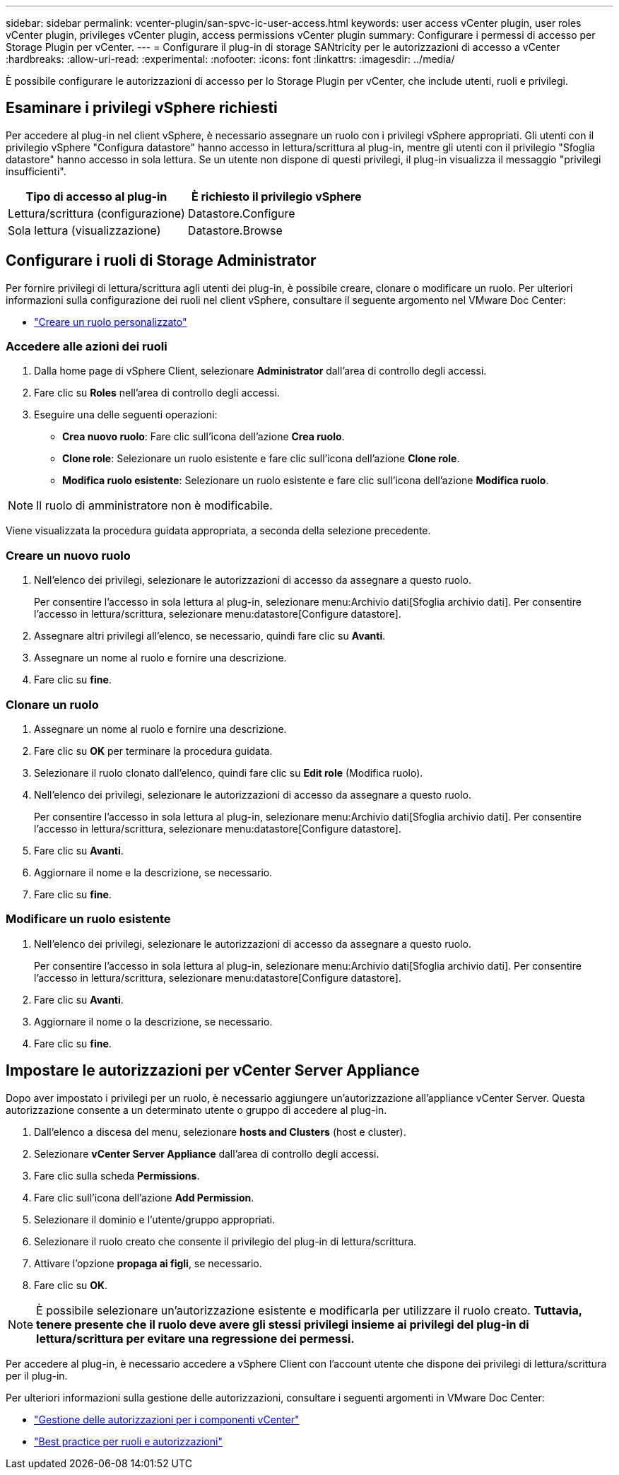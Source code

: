 ---
sidebar: sidebar 
permalink: vcenter-plugin/san-spvc-ic-user-access.html 
keywords: user access vCenter plugin, user roles vCenter plugin, privileges vCenter plugin, access permissions vCenter plugin 
summary: Configurare i permessi di accesso per Storage Plugin per vCenter. 
---
= Configurare il plug-in di storage SANtricity per le autorizzazioni di accesso a vCenter
:hardbreaks:
:allow-uri-read: 
:experimental: 
:nofooter: 
:icons: font
:linkattrs: 
:imagesdir: ../media/


[role="lead"]
È possibile configurare le autorizzazioni di accesso per lo Storage Plugin per vCenter, che include utenti, ruoli e privilegi.



== Esaminare i privilegi vSphere richiesti

Per accedere al plug-in nel client vSphere, è necessario assegnare un ruolo con i privilegi vSphere appropriati. Gli utenti con il privilegio vSphere "Configura datastore" hanno accesso in lettura/scrittura al plug-in, mentre gli utenti con il privilegio "Sfoglia datastore" hanno accesso in sola lettura. Se un utente non dispone di questi privilegi, il plug-in visualizza il messaggio "privilegi insufficienti".

|===
| Tipo di accesso al plug-in | È richiesto il privilegio vSphere 


| Lettura/scrittura (configurazione) | Datastore.Configure 


| Sola lettura (visualizzazione) | Datastore.Browse 
|===


== Configurare i ruoli di Storage Administrator

Per fornire privilegi di lettura/scrittura agli utenti dei plug-in, è possibile creare, clonare o modificare un ruolo. Per ulteriori informazioni sulla configurazione dei ruoli nel client vSphere, consultare il seguente argomento nel VMware Doc Center:

* https://docs.vmware.com/en/VMware-vSphere/7.0/com.vmware.vsphere.security.doc/GUID-41E5E52E-A95B-4E81-9724-6AD6800BEF78.html["Creare un ruolo personalizzato"^]




=== Accedere alle azioni dei ruoli

. Dalla home page di vSphere Client, selezionare *Administrator* dall'area di controllo degli accessi.
. Fare clic su *Roles* nell'area di controllo degli accessi.
. Eseguire una delle seguenti operazioni:
+
** *Crea nuovo ruolo*: Fare clic sull'icona dell'azione *Crea ruolo*.
** *Clone role*: Selezionare un ruolo esistente e fare clic sull'icona dell'azione *Clone role*.
** *Modifica ruolo esistente*: Selezionare un ruolo esistente e fare clic sull'icona dell'azione *Modifica ruolo*.





NOTE: Il ruolo di amministratore non è modificabile.

Viene visualizzata la procedura guidata appropriata, a seconda della selezione precedente.



=== Creare un nuovo ruolo

. Nell'elenco dei privilegi, selezionare le autorizzazioni di accesso da assegnare a questo ruolo.
+
Per consentire l'accesso in sola lettura al plug-in, selezionare menu:Archivio dati[Sfoglia archivio dati]. Per consentire l'accesso in lettura/scrittura, selezionare menu:datastore[Configure datastore].

. Assegnare altri privilegi all'elenco, se necessario, quindi fare clic su *Avanti*.
. Assegnare un nome al ruolo e fornire una descrizione.
. Fare clic su *fine*.




=== Clonare un ruolo

. Assegnare un nome al ruolo e fornire una descrizione.
. Fare clic su *OK* per terminare la procedura guidata.
. Selezionare il ruolo clonato dall'elenco, quindi fare clic su *Edit role* (Modifica ruolo).
. Nell'elenco dei privilegi, selezionare le autorizzazioni di accesso da assegnare a questo ruolo.
+
Per consentire l'accesso in sola lettura al plug-in, selezionare menu:Archivio dati[Sfoglia archivio dati]. Per consentire l'accesso in lettura/scrittura, selezionare menu:datastore[Configure datastore].

. Fare clic su *Avanti*.
. Aggiornare il nome e la descrizione, se necessario.
. Fare clic su *fine*.




=== Modificare un ruolo esistente

. Nell'elenco dei privilegi, selezionare le autorizzazioni di accesso da assegnare a questo ruolo.
+
Per consentire l'accesso in sola lettura al plug-in, selezionare menu:Archivio dati[Sfoglia archivio dati]. Per consentire l'accesso in lettura/scrittura, selezionare menu:datastore[Configure datastore].

. Fare clic su *Avanti*.
. Aggiornare il nome o la descrizione, se necessario.
. Fare clic su *fine*.




== Impostare le autorizzazioni per vCenter Server Appliance

Dopo aver impostato i privilegi per un ruolo, è necessario aggiungere un'autorizzazione all'appliance vCenter Server. Questa autorizzazione consente a un determinato utente o gruppo di accedere al plug-in.

. Dall'elenco a discesa del menu, selezionare *hosts and Clusters* (host e cluster).
. Selezionare *vCenter Server Appliance* dall'area di controllo degli accessi.
. Fare clic sulla scheda *Permissions*.
. Fare clic sull'icona dell'azione *Add Permission*.
. Selezionare il dominio e l'utente/gruppo appropriati.
. Selezionare il ruolo creato che consente il privilegio del plug-in di lettura/scrittura.
. Attivare l'opzione *propaga ai figli*, se necessario.
. Fare clic su *OK*.



NOTE: È possibile selezionare un'autorizzazione esistente e modificarla per utilizzare il ruolo creato. *Tuttavia, tenere presente che il ruolo deve avere gli stessi privilegi insieme ai privilegi del plug-in di lettura/scrittura per evitare una regressione dei permessi.*

Per accedere al plug-in, è necessario accedere a vSphere Client con l'account utente che dispone dei privilegi di lettura/scrittura per il plug-in.

Per ulteriori informazioni sulla gestione delle autorizzazioni, consultare i seguenti argomenti in VMware Doc Center:

* https://docs.vmware.com/en/VMware-vSphere/7.0/com.vmware.vsphere.security.doc/GUID-3B78EEB3-23E2-4CEB-9FBD-E432B606011A.html["Gestione delle autorizzazioni per i componenti vCenter"^]
* https://docs.vmware.com/en/VMware-vSphere/7.0/com.vmware.vsphere.security.doc/GUID-FAA074CC-E8C9-4F13-ABCF-6CF7F15F04EE.html["Best practice per ruoli e autorizzazioni"^]

